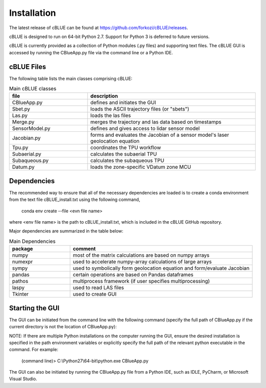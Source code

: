Installation
============

The latest release of cBLUE can be found at https://github.com/forkozi/cBLUE/releases.

cBLUE is designed to run on 64-bit Python 2.7.  Support for Python 3 is deferred to future versions.  

cBLUE is currently provided as a collection of Python modules (.py files) and supporting text files.  The cBLUE GUI is accessed by running the CBlueApp.py file via the command line or a Python IDE. 

cBLUE Files
-----------

The following table lists the main classes comprising cBLUE:

.. csv-table:: Main cBLUE classes
	:header: file, description
	:widths: 14, 30

	CBlueApp.py, defines and initiates the GUI
	Sbet.py, loads the ASCII trajectory files (or "sbets")
	Las.py, loads the las files
	Merge.py, merges the trajectory and las data based on timestamps
	SensorModel.py, defines and gives access to lidar sensor model
	Jacobian.py, forms and evaluates the Jacobian of a sensor model's laser geolocation equation
	Tpu.py, coordinates the TPU workflow
	Subaerial.py, calculates the subaerial TPU
	Subaqueous.py, calculates the subaqueous TPU
	Datum.py, loads the zone-specific VDatum zone MCU

Dependencies
------------
The recommended way to ensure that all of the necessary dependencies are loaded is to create a conda environment from the text file cBLUE_install.txt using the following command, 

	conda env create --file <evn file name>
	
where <env file name> is the path to cBLUE_install.txt, which is included in the cBLUE GitHub repository.

Major dependencies are summarized in the table below:

.. csv-table:: Main Dependencies
	:header: package, comment
	:widths: 10, 30

	numpy, most of the matrix calculations are based on numpy arrays
	numexpr, used to accelerate numpy-array calculations of large arrays
	sympy, used to symbolically form geolocation equation and form/evaluate Jacobian
	pandas, certain operations are based on Pandas dataframes
	pathos, multiprocess framework (if user specifies multiprocessing)
	laspy, used to read LAS files
	Tkinter, used to create GUI

Starting the GUI
----------------
The GUI can be initiated from the command line with the following command (specify the full path of CBlueApp.py if the current directory is not the location of CBlueApp.py):

NOTE: If there are multiple Python installations on the computer running the GUI, ensure the desired installation is specified in the path environment variables or explicitly specify the full path of the relevant python executable in the command. For example:

	(command line)> C:\\Python27\\64-bit\\python.exe CBlueApp.py

The GUI can also be initiated by running the CBlueApp.py file from a Python IDE, such as IDLE, PyCharm, or Microsoft Visual Studio.
